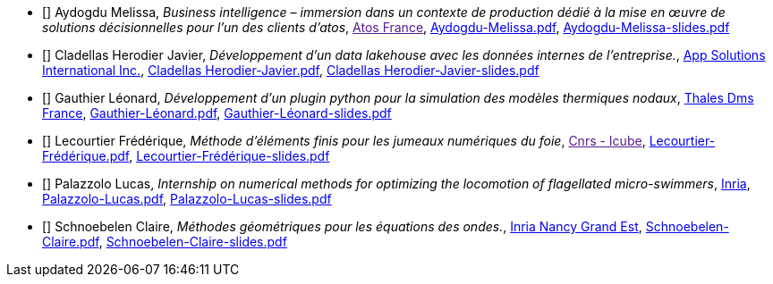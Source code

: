 
 - [[[Aydogdu]]] Aydogdu Melissa, _Business intelligence – immersion dans un contexte de production dédié à la mise en œuvre de solutions décisionnelles pour l’un des clients d’atos_, link:[Atos  France], xref:attachment$Aydogdu-Melissa.pdf[Aydogdu-Melissa.pdf],  xref:attachment$Aydogdu-Melissa-slides.pdf[Aydogdu-Melissa-slides.pdf] 

 - [[[CladellasHerodier]]] Cladellas Herodier Javier, _Développement d'un data lakehouse avec les données internes de l'entreprise._, link:https://applaudostudios.com/[App Solutions International Inc.], xref:attachment$Cladellas Herodier-Javier.pdf[Cladellas Herodier-Javier.pdf],  xref:attachment$Cladellas Herodier-Javier-slides.pdf[Cladellas Herodier-Javier-slides.pdf] 

 - [[[Gauthier]]] Gauthier Léonard, _Développement d’un plugin python pour la simulation des modèles thermiques nodaux_, link:https://www.thalesgroup.com/fr[Thales Dms France], xref:attachment$Gauthier-Léonard.pdf[Gauthier-Léonard.pdf],  xref:attachment$Gauthier-Léonard-slides.pdf[Gauthier-Léonard-slides.pdf] 

 - [[[Lecourtier]]] Lecourtier Frédérique, _Méthode d'éléments finis pour les jumeaux numériques du foie_, link:[Cnrs - Icube], xref:attachment$Lecourtier-Frédérique.pdf[Lecourtier-Frédérique.pdf],  xref:attachment$Lecourtier-Frédérique-slides.pdf[Lecourtier-Frédérique-slides.pdf] 

 - [[[Palazzolo]]] Palazzolo Lucas, _Internship on numerical methods for optimizing the locomotion of flagellated micro-swimmers_, link:www.inria.fr[Inria], xref:attachment$Palazzolo-Lucas.pdf[Palazzolo-Lucas.pdf],  xref:attachment$Palazzolo-Lucas-slides.pdf[Palazzolo-Lucas-slides.pdf] 

 - [[[Schnoebelen]]] Schnoebelen Claire, _Méthodes géométriques pour les équations des ondes._, link:https://www.inria.fr/fr/centre-inria-nancy-grand-est[Inria Nancy Grand Est], xref:attachment$Schnoebelen-Claire.pdf[Schnoebelen-Claire.pdf],  xref:attachment$Schnoebelen-Claire-slides.pdf[Schnoebelen-Claire-slides.pdf] 
